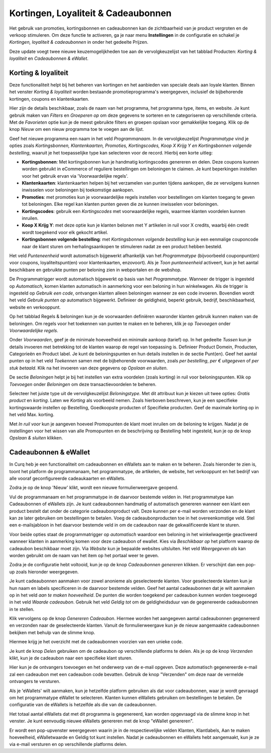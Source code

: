 ====================================
Kortingen, Loyaliteit & Cadeaubonnen
====================================

Het gebruik van promoties, kortingsbonnen en cadeaubonnen kan de zichtbaarheid van je product vergroten en de verkoop stimuleren. Om deze functie te activeren, ga je naar menu **Instellingen** in de configuratie en schakel je *Kortingen, loyaliteit & cadeaubonnen* in onder het gedeelte Prijzen.

.. image:: verkoop-media/035.png

Deze update voegt twee nieuwe keuzemogelijkheden toe aan de vervolgkeuzelijst van het tabblad Producten: *Korting & loyaliteit* en *Cadeaubonnen & eWallet*.

.. image:: verkoop-media/036.png

Korting & loyaliteit
--------------------

Deze functionaliteit helpt bij het beheren van kortingen en het aanbieden van speciale deals aan loyale klanten. Binnen het venster *Korting & loyaliteit* worden bestaande promotieprogramma's weergegeven, inclusief de bijbehorende kortingen, coupons en klantenkaarten.

.. image:: verkoop-media/037.png

Hier zijn de details beschikbaar, zoals de naam van het programma, het programma type, items, en website. Je kunt gebruik maken van *Filters* en *Groeperen op* om deze gegevens te sorteren en te categoriseren op verschillende criteria. Met de *Favorieten* optie kun je de meest gebruikte filters en groepen opslaan voor gemakkelijke toegang. Klik op de knop *Nieuw* om een nieuw programma toe te voegen aan de lijst.

.. image:: verkoop-media/038.png

Geef het nieuwe programma een naam in het veld *Programmanaam*. In de vervolgkeuzelijst *Programmatype* vind je opties zoals *Kortingsbonnen, Klantenkaarten, Promoties, Kortingscodes, Koop X Krijg Y en Kortingsbonnen volgende bestelling*, waaruit je het toepasselijke type kan selecteren voor de record. Hierbij een korte uitleg:

- **Kortingsbonnen**: Met kortingsbonnen kun je handmatig kortingscodes genereren en delen. Deze coupons kunnen worden gebruikt in eCommerce of reguliere bestellingen om beloningen te claimen. Je kunt beperkingen instellen voor het gebruik ervan via 'Voorwaardelijke regels'.

- **Klantenkaarten**: klantenkaarten helpen bij het verzamelen van punten tijdens aankopen, die ze vervolgens kunnen inwisselen voor beloningen bij toekomstige aankopen.

- **Promoties**: met promoties kun je voorwaardelijke regels instellen voor bestellingen om klanten toegang te geven tot beloningen. Elke regel kan klanten punten geven die ze kunnen inwisselen voor beloningen.

- **Kortingscodes**: gebruik een *Kortingscodes* met voorwaardelijke regels, waarmee klanten voordelen kunnen inruilen.

- **Koop X Krijg Y**: met deze optie kun je klanten belonen met Y artikelen in ruil voor X credits, waarbij één credit wordt toegekend voor elk gekocht artikel.

- **Kortingsbonnen volgende bestelling**: met *Kortingsbonnen volgende bestelling* kun je een eenmalige couponcode naar de klant sturen om herhalingsaankopen te stimuleren nadat ze een product hebben besteld.

Het veld *Punteneenheid* wordt automatisch bijgewerkt afhankelijk van het *Programmatype* (bijvoorbeeld couponpunt(en) voor coupons, loyaliteitspunt(en) voor klantenkaarten, enzovoort). Als je *Toon punteneenheid* activeert, kun je het aantal beschikbare en gebruikte punten per beloning zien in webportalen en de webshop.

De Programmatrigger wordt automatisch bijgewerkt op basis van het *Programmatype*. Wanneer de trigger is ingesteld op *Automatisch*, komen klanten automatisch in aanmerking voor een beloning in hun winkelwagen. Als de trigger is ingesteld op *Gebruik een code*, ontvangen klanten alleen beloningen wanneer ze een code invoeren. Bovendien wordt het veld *Gebruik punten op* automatisch bijgewerkt. Definieer de geldigheid, beperkt gebruik, bedrijf, beschikbaarheid, website en verkooppunt.

Op het tabblad Regels & beloningen kun je de voorwaarden definiëren waaronder klanten gebruik kunnen maken van de beloningen. Om regels voor het toekennen van punten te maken en te beheren, klik je op *Toevoegen* onder *Voorwaardelijke regels*.

.. image:: verkoop-media/039.png

Onder *Voorwaarden*, geef je de minimale hoeveelheid en minimale aankoop (tarief) op. In het gedeelte *Tussen* kun je details invoeren met betrekking tot de klanten waarop de regel van toepassing is. Definieer Product Domein, Producten, Categorieën en Product label. Je kunt de beloningspunten en hun details instellen in de sectie Punt(en). Geef het aantal punten op in het veld *Toekennen* samen met de bijbehorende voorwaarden, zoals *per bestelling*, *per € uitgegeven* of *per stuk betaald*. Klik na het invoeren van deze gegevens op *Opslaan en sluiten*.

De sectie *Beloningen* helpt je bij het instellen van extra voordelen (zoals korting) in ruil voor beloningspunten. Klik op *Toevoegen* onder *Beloningen* om deze transactievoordelen te beheren.

.. image:: verkoop-media/040.png

Selecteer het juiste type uit de vervolgkeuzelijst *Beloningstype*. Met dit attribuut kun je kiezen uit twee opties: *Gratis product* en *korting*. Laten we *Korting* als voorbeeld nemen. Zoals hierboven beschreven, kun je een specifieke kortingswaarde instellen op Bestelling, Goedkoopste producten of Specifieke producten. Geef de maximale korting op in het veld Max. korting.

Met *In ruil voor* kun je aangeven hoeveel Promopunten de klant moet inruilen om de beloning te krijgen. Nadat je de instellingen voor het wissen van alle Promopunten en de beschrijving op Bestelling hebt ingesteld, kun je op de knop *Opslaan & sluiten* klikken.

Cadeaubonnen & eWallet
----------------------

In Curq heb je een functionaliteit om cadeaubonnen en eWallets aan te maken en te beheren. Zoals hieronder te zien is, toont het platform de programmanaam, het programmatype, de artikelen, de website, het verkooppunt en het bedrijf van alle vooraf geconfigureerde cadeaukaarten en eWallets.

Zodra je op de knop 'Nieuw' klikt, wordt een nieuwe formulierweergave geopend.

.. image:: verkoop-media/041.png

Vul de programmanaam en het programmatype in de daarvoor bestemde velden in. Het programmatype kan Cadeaubonnen of eWallets zijn. Je kunt cadeaubonnen handmatig of automatisch genereren wanneer een klant een product bestelt dat onder de categorie cadeaubonproduct valt. Deze kunnen per e-mail worden verzonden en de klant kan ze later gebruiken om bestellingen te betalen. Voeg de cadeaubonproducten toe in het overeenkomstige veld. Stel een e-mailsjabloon in het daarvoor bestemde veld in om de cadeaubon naar de gekwalificeerde klant te sturen.

Voor beide opties staat de programmatrigger op *automatisch* waardoor een beloning in het winkelwagentje geactiveerd wanneer klanten in aanmerking komen voor deze cadeaubon of ewallet. Kies via *Beschikbaar op* het platform waarop de cadeaubon beschikbaar moet zijn. Via *Website* kun je bepaalde websites uitsluiten. Het veld *Weergegeven als* kan worden gebruikt om de naam van het item op het portaal weer te geven.

Zodra je de configuratie hebt voltooid, kun je op de knop *Cadeaubonnen genereren* klikken. Er verschijnt dan een pop-up zoals hieronder weergegeven.

.. image:: verkoop-media/042.png

Je kunt cadeaubonnen aanmaken voor zowel anonieme als geselecteerde klanten. Voor geselecteerde klanten kun je hun naam en labels specificeren in de daarvoor bestemde velden. Geef het aantal cadeaubonnen dat je wilt aanmaken op in het veld *aan te maken hoeveelheid*. De punten die worden toegekend per cadeaubon kunnen worden toegevoegd in het veld *Waarde cadeaubon*. Gebruik het veld *Geldig tot* om de geldigheidsduur van de gegenereerde cadeaubonnen in te stellen.

Klik vervolgens op de knop *Genereren Cadeaubon*. Hiermee worden het aangegeven aantal cadeaubonnen gegenereerd en verzonden naar de geselecteerde klanten. Vanuit de formulierweergave kun je de nieuw aangemaakte cadeaubonnen bekijken met behulp van de slimme knop.

.. image:: verkoop-media/043.png

Hiermee krijg je het overzicht met de cadeaubonnen voorzien van een unieke code.

.. image:: verkoop-media/044.png

Je kunt de knop *Delen* gebruiken om de cadeaubon op verschillende platforms te delen. Als je op de knop *Verzenden* klikt, kun je de cadeaubon naar een specifieke klant sturen.

.. image:: verkoop-media/045.png



























Hier kun je de ontvangers toevoegen en het onderwerp van de e-mail opgeven. Deze automatisch gegenereerde e-mail zal een cadeaubon met een cadeaubon code bevatten. Gebruik de knop "Verzenden" om deze naar de vermelde ontvangers te versturen.

Als je 'eWallets' wilt aanmaken, kun je hetzelfde platform gebruiken als dat voor cadeaubonnen, waar je wordt gevraagd om het programmatype eWallet te selecteren. Klanten kunnen eWallets gebruiken om bestellingen te betalen. De configuratie van de eWallets is hetzelfde als die van de cadeaubonnen.



Het totaal aantal eWallets dat met dit programma is gegenereerd, kan worden opgevraagd via de slimme knop in het venster. Je kunt eenvoudig nieuwe eWallets genereren met de knop "eWallet genereren".

Er wordt een pop-upvenster weergegeven waarin je in de respectievelijke velden Klanten, Klantlabels, Aan te maken hoeveelheid, eWalletwaarde en Geldig tot kunt instellen. Nadat je cadeaubonnen en eWallets hebt aangemaakt, kun je ze via e-mail versturen en op verschillende platforms delen.
